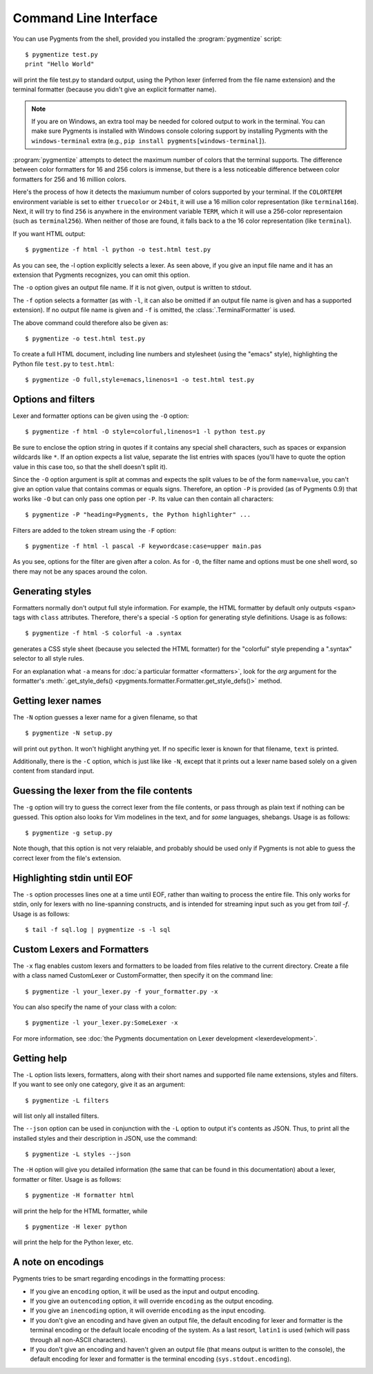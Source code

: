 .. -*- mode: rst -*-

======================
Command Line Interface
======================

You can use Pygments from the shell, provided you installed the
:program:`pygmentize` script::

    $ pygmentize test.py
    print "Hello World"

will print the file test.py to standard output, using the Python lexer
(inferred from the file name extension) and the terminal formatter (because
you didn't give an explicit formatter name).

.. note::

   If you are on Windows, an extra tool may be needed for colored output to
   work in the terminal. You can make sure Pygments is installed with
   Windows console coloring support by installing Pygments with the ``windows-terminal``
   extra (e.g., ``pip install pygments[windows-terminal]``).

:program:`pygmentize` attempts to
detect the maximum number of colors that the terminal supports. The difference
between color formatters for 16 and 256 colors is immense, but there is a less
noticeable difference between color formatters for 256 and 16 million colors.

Here's the process of how it detects the maxiumum number of colors
supported by your terminal. If the ``COLORTERM`` environment variable is set to
either ``truecolor`` or ``24bit``, it will use a 16 million color representation
(like ``terminal16m``). Next, it will try to find ``256`` is anywhere in the
environment variable ``TERM``, which it will use a 256-color representaion
(such as ``terminal256``).  When neither of those are found, it falls back to a
the 16 color representation (like ``terminal``).

If you want HTML output::

    $ pygmentize -f html -l python -o test.html test.py

As you can see, the -l option explicitly selects a lexer. As seen above, if you
give an input file name and it has an extension that Pygments recognizes, you can
omit this option.

The ``-o`` option gives an output file name. If it is not given, output is
written to stdout.

The ``-f`` option selects a formatter (as with ``-l``, it can also be omitted
if an output file name is given and has a supported extension).
If no output file name is given and ``-f`` is omitted, the
:class:`.TerminalFormatter` is used.

The above command could therefore also be given as::

    $ pygmentize -o test.html test.py

To create a full HTML document, including line numbers and stylesheet (using the
"emacs" style), highlighting the Python file ``test.py`` to ``test.html``::

    $ pygmentize -O full,style=emacs,linenos=1 -o test.html test.py


Options and filters
-------------------

Lexer and formatter options can be given using the ``-O`` option::

    $ pygmentize -f html -O style=colorful,linenos=1 -l python test.py

Be sure to enclose the option string in quotes if it contains any special shell
characters, such as spaces or expansion wildcards like ``*``. If an option
expects a list value, separate the list entries with spaces (you'll have to
quote the option value in this case too, so that the shell doesn't split it).

Since the ``-O`` option argument is split at commas and expects the split values
to be of the form ``name=value``, you can't give an option value that contains
commas or equals signs.  Therefore, an option ``-P`` is provided (as of Pygments
0.9) that works like ``-O`` but can only pass one option per ``-P``. Its value
can then contain all characters::

    $ pygmentize -P "heading=Pygments, the Python highlighter" ...

Filters are added to the token stream using the ``-F`` option::

    $ pygmentize -f html -l pascal -F keywordcase:case=upper main.pas

As you see, options for the filter are given after a colon. As for ``-O``, the
filter name and options must be one shell word, so there may not be any spaces
around the colon.


Generating styles
-----------------

Formatters normally don't output full style information.  For example, the HTML
formatter by default only outputs ``<span>`` tags with ``class`` attributes.
Therefore, there's a special ``-S`` option for generating style definitions.
Usage is as follows::

    $ pygmentize -f html -S colorful -a .syntax

generates a CSS style sheet (because you selected the HTML formatter) for
the "colorful" style prepending a ".syntax" selector to all style rules.

For an explanation what ``-a`` means for :doc:`a particular formatter
<formatters>`, look for the `arg` argument for the formatter's
:meth:`.get_style_defs() <pygments.formatter.Formatter.get_style_defs()>` method.


Getting lexer names
-------------------

.. versionadded:: 1.0

The ``-N`` option guesses a lexer name for a given filename, so that ::

    $ pygmentize -N setup.py

will print out ``python``.  It won't highlight anything yet.  If no specific
lexer is known for that filename, ``text`` is printed.

Additionally, there is the ``-C`` option, which is just like like ``-N``, except
that it prints out a lexer name based solely on a given content from standard
input.


Guessing the lexer from the file contents
-----------------------------------------

The ``-g`` option will try to guess the correct lexer from the file contents,
or pass through as plain text if nothing can be guessed. This option also looks
for Vim modelines in the text, and for *some* languages, shebangs. Usage is as
follows::

    $ pygmentize -g setup.py

Note though, that this option is not very relaiable, and probably should be
used only if Pygments is not able to guess the correct lexer from the file's
extension.


Highlighting stdin until EOF
----------------------------

The ``-s`` option processes lines one at a time until EOF, rather than waiting
to process the entire file. This only works for stdin, only for lexers with no
line-spanning constructs, and is intended for streaming input such as you get
from `tail -f`. Usage is as follows::

    $ tail -f sql.log | pygmentize -s -l sql


Custom Lexers and Formatters
----------------------------

.. versionadded:: 2.2

The ``-x`` flag enables custom lexers and formatters to be loaded
from files relative to the current directory. Create a file with a class named
CustomLexer or CustomFormatter, then specify it on the command line::

    $ pygmentize -l your_lexer.py -f your_formatter.py -x

You can also specify the name of your class with a colon::

    $ pygmentize -l your_lexer.py:SomeLexer -x

For more information, see :doc:`the Pygments documentation on Lexer development
<lexerdevelopment>`.


Getting help
------------

The ``-L`` option lists lexers, formatters, along with their short
names and supported file name extensions, styles and filters. If you want to see
only one category, give it as an argument::

    $ pygmentize -L filters

will list only all installed filters.

.. versionadded:: 2.11

The ``--json`` option can be used in conjunction with the ``-L`` option to
output it's contents as JSON. Thus, to print all the installed styles and their
description in JSON, use the command::

    $ pygmentize -L styles --json

The ``-H`` option will give you detailed information (the same that can be found
in this documentation) about a lexer, formatter or filter. Usage is as follows::

    $ pygmentize -H formatter html

will print the help for the HTML formatter, while ::

    $ pygmentize -H lexer python

will print the help for the Python lexer, etc.


A note on encodings
-------------------

.. versionadded:: 0.9

Pygments tries to be smart regarding encodings in the formatting process:

* If you give an ``encoding`` option, it will be used as the input and
  output encoding.

* If you give an ``outencoding`` option, it will override ``encoding``
  as the output encoding.

* If you give an ``inencoding`` option, it will override ``encoding``
  as the input encoding.

* If you don't give an encoding and have given an output file, the default
  encoding for lexer and formatter is the terminal encoding or the default
  locale encoding of the system.  As a last resort, ``latin1`` is used (which
  will pass through all non-ASCII characters).

* If you don't give an encoding and haven't given an output file (that means
  output is written to the console), the default encoding for lexer and
  formatter is the terminal encoding (``sys.stdout.encoding``).
